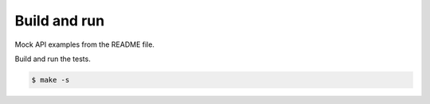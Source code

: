Build and run
=============

Mock API examples from the README file.

Build and run the tests.

.. code-block::

   $ make -s
